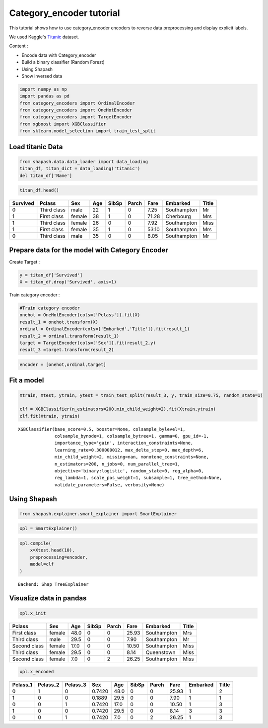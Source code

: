 Category_encoder tutorial
=========================

This tutorial shows how to use category_encoder encoders to reverse data
preprocessing and display explicit labels.

We used Kaggle's `Titanic <https://www.kaggle.com/c/titanic/data>`__ dataset.

Content :

- Encode data with Category_encoder
- Build a binary classifier (Random Forest)
- Using Shapash
- Show inversed data

.. code:: ipython

    import numpy as np
    import pandas as pd
    from category_encoders import OrdinalEncoder
    from category_encoders import OneHotEncoder
    from category_encoders import TargetEncoder
    from xgboost import XGBClassifier
    from sklearn.model_selection import train_test_split

Load titanic Data
-----------------

.. code:: ipython

    from shapash.data.data_loader import data_loading
    titan_df, titan_dict = data_loading('titanic')
    del titan_df['Name']

.. code:: ipython

    titan_df.head()




.. table::

    +--------+-----------+------+---+-----+-----+-----+-----------+-----+
    |Survived|  Pclass   | Sex  |Age|SibSp|Parch|Fare | Embarked  |Title|
    +========+===========+======+===+=====+=====+=====+===========+=====+
    |       0|Third class|male  | 22|    1|    0| 7.25|Southampton|Mr   |
    +--------+-----------+------+---+-----+-----+-----+-----------+-----+
    |       1|First class|female| 38|    1|    0|71.28|Cherbourg  |Mrs  |
    +--------+-----------+------+---+-----+-----+-----+-----------+-----+
    |       1|Third class|female| 26|    0|    0| 7.92|Southampton|Miss |
    +--------+-----------+------+---+-----+-----+-----+-----------+-----+
    |       1|First class|female| 35|    1|    0|53.10|Southampton|Mrs  |
    +--------+-----------+------+---+-----+-----+-----+-----------+-----+
    |       0|Third class|male  | 35|    0|    0| 8.05|Southampton|Mr   |
    +--------+-----------+------+---+-----+-----+-----+-----------+-----+



Prepare data for the model with Category Encoder
------------------------------------------------

Create Target :

.. code:: ipython

    y = titan_df['Survived']
    X = titan_df.drop('Survived', axis=1)

Train category encoder :

.. code:: ipython

    #Train category encoder
    onehot = OneHotEncoder(cols=['Pclass']).fit(X)
    result_1 = onehot.transform(X)
    ordinal = OrdinalEncoder(cols=['Embarked','Title']).fit(result_1)
    result_2 = ordinal.transform(result_1)
    target = TargetEncoder(cols=['Sex']).fit(result_2,y)
    result_3 =target.transform(result_2)

.. code:: ipython

    encoder = [onehot,ordinal,target]

Fit a model
-----------

.. code:: ipython

    Xtrain, Xtest, ytrain, ytest = train_test_split(result_3, y, train_size=0.75, random_state=1)
    
    clf = XGBClassifier(n_estimators=200,min_child_weight=2).fit(Xtrain,ytrain)
    clf.fit(Xtrain, ytrain)




.. parsed-literal::

    XGBClassifier(base_score=0.5, booster=None, colsample_bylevel=1,
                  colsample_bynode=1, colsample_bytree=1, gamma=0, gpu_id=-1,
                  importance_type='gain', interaction_constraints=None,
                  learning_rate=0.300000012, max_delta_step=0, max_depth=6,
                  min_child_weight=2, missing=nan, monotone_constraints=None,
                  n_estimators=200, n_jobs=0, num_parallel_tree=1,
                  objective='binary:logistic', random_state=0, reg_alpha=0,
                  reg_lambda=1, scale_pos_weight=1, subsample=1, tree_method=None,
                  validate_parameters=False, verbosity=None)



Using Shapash
-------------

.. code:: ipython

    from shapash.explainer.smart_explainer import SmartExplainer

.. code:: ipython

    xpl = SmartExplainer()

.. code:: ipython

    xpl.compile(
        x=Xtest.head(10),
        preprocessing=encoder,
        model=clf
    )


.. parsed-literal::

    Backend: Shap TreeExplainer


Visualize data in pandas
------------------------

.. code:: ipython

    xpl.x_init




.. table::

    +------------+------+----+-----+-----+-----+-----------+-----+
    |   Pclass   | Sex  |Age |SibSp|Parch|Fare | Embarked  |Title|
    +============+======+====+=====+=====+=====+===========+=====+
    |First class |female|48.0|    0|    0|25.93|Southampton|Mrs  |
    +------------+------+----+-----+-----+-----+-----------+-----+
    |Third class |male  |29.5|    0|    0| 7.90|Southampton|Mr   |
    +------------+------+----+-----+-----+-----+-----------+-----+
    |Second class|female|17.0|    0|    0|10.50|Southampton|Miss |
    +------------+------+----+-----+-----+-----+-----------+-----+
    |Third class |female|29.5|    0|    0| 8.14|Queenstown |Miss |
    +------------+------+----+-----+-----+-----+-----------+-----+
    |Second class|female| 7.0|    0|    2|26.25|Southampton|Miss |
    +------------+------+----+-----+-----+-----+-----------+-----+



.. code:: ipython

    xpl.x_encoded




.. table::

    +--------+--------+--------+------+----+-----+-----+-----+--------+-----+
    |Pclass_1|Pclass_2|Pclass_3| Sex  |Age |SibSp|Parch|Fare |Embarked|Title|
    +========+========+========+======+====+=====+=====+=====+========+=====+
    |       0|       1|       0|0.7420|48.0|    0|    0|25.93|       1|    2|
    +--------+--------+--------+------+----+-----+-----+-----+--------+-----+
    |       1|       0|       0|0.1889|29.5|    0|    0| 7.90|       1|    1|
    +--------+--------+--------+------+----+-----+-----+-----+--------+-----+
    |       0|       0|       1|0.7420|17.0|    0|    0|10.50|       1|    3|
    +--------+--------+--------+------+----+-----+-----+-----+--------+-----+
    |       1|       0|       0|0.7420|29.5|    0|    0| 8.14|       3|    3|
    +--------+--------+--------+------+----+-----+-----+-----+--------+-----+
    |       0|       0|       1|0.7420| 7.0|    0|    2|26.25|       1|    3|
    +--------+--------+--------+------+----+-----+-----+-----+--------+-----+


